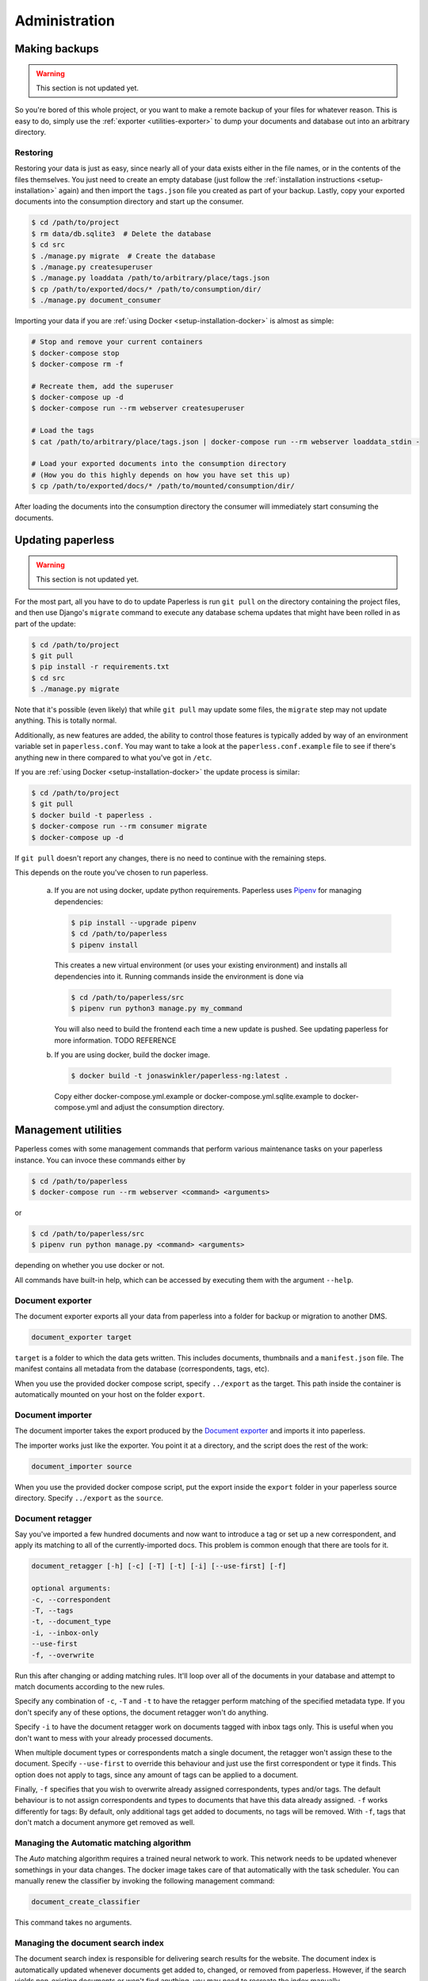 
**************
Administration
**************


Making backups
##############

.. warning::

    This section is not updated yet.

So you're bored of this whole project, or you want to make a remote backup of
your files for whatever reason.  This is easy to do, simply use the
:ref:`exporter <utilities-exporter>` to dump your documents and database out
into an arbitrary directory.


.. _migrating-restoring:

Restoring
=========

Restoring your data is just as easy, since nearly all of your data exists either
in the file names, or in the contents of the files themselves.  You just need to
create an empty database (just follow the
:ref:`installation instructions <setup-installation>` again) and then import the
``tags.json`` file you created as part of your backup.  Lastly, copy your
exported documents into the consumption directory and start up the consumer.

.. code-block:: shell-session

    $ cd /path/to/project
    $ rm data/db.sqlite3  # Delete the database
    $ cd src
    $ ./manage.py migrate  # Create the database
    $ ./manage.py createsuperuser
    $ ./manage.py loaddata /path/to/arbitrary/place/tags.json
    $ cp /path/to/exported/docs/* /path/to/consumption/dir/
    $ ./manage.py document_consumer

Importing your data if you are :ref:`using Docker <setup-installation-docker>`
is almost as simple:

.. code-block:: shell-session

    # Stop and remove your current containers
    $ docker-compose stop
    $ docker-compose rm -f

    # Recreate them, add the superuser
    $ docker-compose up -d
    $ docker-compose run --rm webserver createsuperuser

    # Load the tags
    $ cat /path/to/arbitrary/place/tags.json | docker-compose run --rm webserver loaddata_stdin -

    # Load your exported documents into the consumption directory
    # (How you do this highly depends on how you have set this up)
    $ cp /path/to/exported/docs/* /path/to/mounted/consumption/dir/

After loading the documents into the consumption directory the consumer will
immediately start consuming the documents.

.. _administration-updating:

Updating paperless
##################

.. warning::

    This section is not updated yet.

For the most part, all you have to do to update Paperless is run ``git pull``
on the directory containing the project files, and then use Django's
``migrate`` command to execute any database schema updates that might have been
rolled in as part of the update:

.. code-block:: shell-session

    $ cd /path/to/project
    $ git pull
    $ pip install -r requirements.txt
    $ cd src
    $ ./manage.py migrate

Note that it's possible (even likely) that while ``git pull`` may update some
files, the ``migrate`` step may not update anything.  This is totally normal.

Additionally, as new features are added, the ability to control those features
is typically added by way of an environment variable set in ``paperless.conf``.
You may want to take a look at the ``paperless.conf.example`` file to see if
there's anything new in there compared to what you've got in ``/etc``.

If you are :ref:`using Docker <setup-installation-docker>` the update process
is similar:

.. code-block:: shell-session

    $ cd /path/to/project
    $ git pull
    $ docker build -t paperless .
    $ docker-compose run --rm consumer migrate
    $ docker-compose up -d

If ``git pull`` doesn't report any changes, there is no need to continue with
the remaining steps.

This depends on the route you've chosen to run paperless.

    a.  If you are not using docker, update python requirements. Paperless uses
        `Pipenv`_ for managing dependencies:

        .. code:: bash

            $ pip install --upgrade pipenv
            $ cd /path/to/paperless
            $ pipenv install

        This creates a new virtual environment (or uses your existing environment)
        and installs all dependencies into it. Running commands inside the environment
        is done via

        .. code:: bash

            $ cd /path/to/paperless/src
            $ pipenv run python3 manage.py my_command
        
        You will also need to build the frontend each time a new update is pushed.
        See updating paperless for more information. TODO REFERENCE
        
    b.  If you are using docker, build the docker image.

        .. code:: bash

            $ docker build -t jonaswinkler/paperless-ng:latest .

        Copy either docker-compose.yml.example or docker-compose.yml.sqlite.example
        to docker-compose.yml and adjust the consumption directory.
        
Management utilities
####################

Paperless comes with some management commands that perform various maintenance
tasks on your paperless instance. You can invoce these commands either by

.. code:: bash

    $ cd /path/to/paperless
    $ docker-compose run --rm webserver <command> <arguments>

or

.. code:: bash

    $ cd /path/to/paperless/src
    $ pipenv run python manage.py <command> <arguments>

depending on whether you use docker or not.

All commands have built-in help, which can be accessed by executing them with
the argument ``--help``.

Document exporter
=================

The document exporter exports all your data from paperless into a folder for
backup or migration to another DMS.

.. code::

    document_exporter target

``target`` is a folder to which the data gets written. This includes documents,
thumbnails and a ``manifest.json`` file. The manifest contains all metadata from
the database (correspondents, tags, etc).

When you use the provided docker compose script, specify ``../export`` as the
target. This path inside the container is automatically mounted on your host on
the folder ``export``.


.. _utilities-importer:

Document importer
=================

The document importer takes the export produced by the `Document exporter`_ and
imports it into paperless.

The importer works just like the exporter.  You point it at a directory, and
the script does the rest of the work:

.. code::

    document_importer source

When you use the provided docker compose script, put the export inside the
``export`` folder in your paperless source directory. Specify ``../export``
as the ``source``.


.. _utilities-retagger:

Document retagger
=================

Say you've imported a few hundred documents and now want to introduce
a tag or set up a new correspondent, and apply its matching to all of
the currently-imported docs. This problem is common enough that
there are tools for it.

.. code::

    document_retagger [-h] [-c] [-T] [-t] [-i] [--use-first] [-f]

    optional arguments:
    -c, --correspondent
    -T, --tags
    -t, --document_type
    -i, --inbox-only
    --use-first
    -f, --overwrite

Run this after changing or adding matching rules. It'll loop over all
of the documents in your database and attempt to match documents
according to the new rules.

Specify any combination of ``-c``, ``-T`` and ``-t`` to have the
retagger perform matching of the specified metadata type. If you don't
specify any of these options, the document retagger won't do anything.

Specify ``-i`` to have the document retagger work on documents tagged
with inbox tags only. This is useful when you don't want to mess with
your already processed documents.

When multiple document types or correspondents match a single document,
the retagger won't assign these to the document. Specify ``--use-first``
to override this behaviour and just use the first correspondent or type
it finds. This option does not apply to tags, since any amount of tags
can be applied to a document.

Finally, ``-f`` specifies that you wish to overwrite already assigned
correspondents, types and/or tags. The default behaviour is to not
assign correspondents and types to documents that have this data already
assigned. ``-f`` works differently for tags: By default, only additional tags get
added to documents, no tags will be removed. With ``-f``, tags that don't
match a document anymore get removed as well.


Managing the Automatic matching algorithm
=========================================

The *Auto* matching algorithm requires a trained neural network to work.
This network needs to be updated whenever somethings in your data
changes. The docker image takes care of that automatically with the task
scheduler. You can manually renew the classifier by invoking the following
management command:

.. code::

    document_create_classifier

This command takes no arguments.


Managing the document search index
==================================

The document search index is responsible for delivering search results for the
website. The document index is automatically updated whenever documents get
added to, changed, or removed from paperless. However, if the search yields
non-existing documents or won't find anything, you may need to recreate the
index manually.

.. code::

    document_index {reindex,optimize}

Specify ``reindex`` to have the index created from scratch. This may take some
time.

Specify ``optimize`` to optimize the index. This updates certain aspects of
the index and usually makes queries faster and also ensures that the
autocompletion works properly. This command is regularly invoked by the task
scheduler.


Managing filenames
==================

.. warning::

    TBD

.. code::

    document_renamer


.. _utilities-encyption:

Managing encrpytion
===================

Documents can be stored in Paperless using GnuPG encryption.

.. danger::

    Decryption is depreceated since paperless-ng 1.0 and doesn't really provide any
    additional security, since you have to store the passphrase in a configuration
    file on the same system as the encrypted documents for paperless to work. Also,
    paperless provides transparent access to your encrypted documents.

    Consider running paperless on an encrypted filesystem instead, which will then
    at least provide security against physical hardware theft.

.. code::

    change_storage_type [--passphrase PASSPHRASE] {gpg,unencrypted} {gpg,unencrypted}

    positional arguments:
      {gpg,unencrypted}     The state you want to change your documents from
      {gpg,unencrypted}     The state you want to change your documents to

    optional arguments:
      --passphrase PASSPHRASE

Enabling encryption
-------------------

Basic usage to enable encryption of your document store (**USE A MORE SECURE PASSPHRASE**):

(Note: If ``PAPERLESS_PASSPHRASE`` isn't set already, you need to specify it here)

.. code::

    change_storage_type [--passphrase SECR3TP4SSPHRA$E] unencrypted gpg


Disabling encryption
--------------------

Basic usage to enable encryption of your document store:

(Note: Again, if ``PAPERLESS_PASSPHRASE`` isn't set already, you need to specify it here)

.. code::

    change_storage_type [--passphrase SECR3TP4SSPHRA$E] gpg unencrypted


.. _Pipenv: https://pipenv.pypa.io/en/latest/